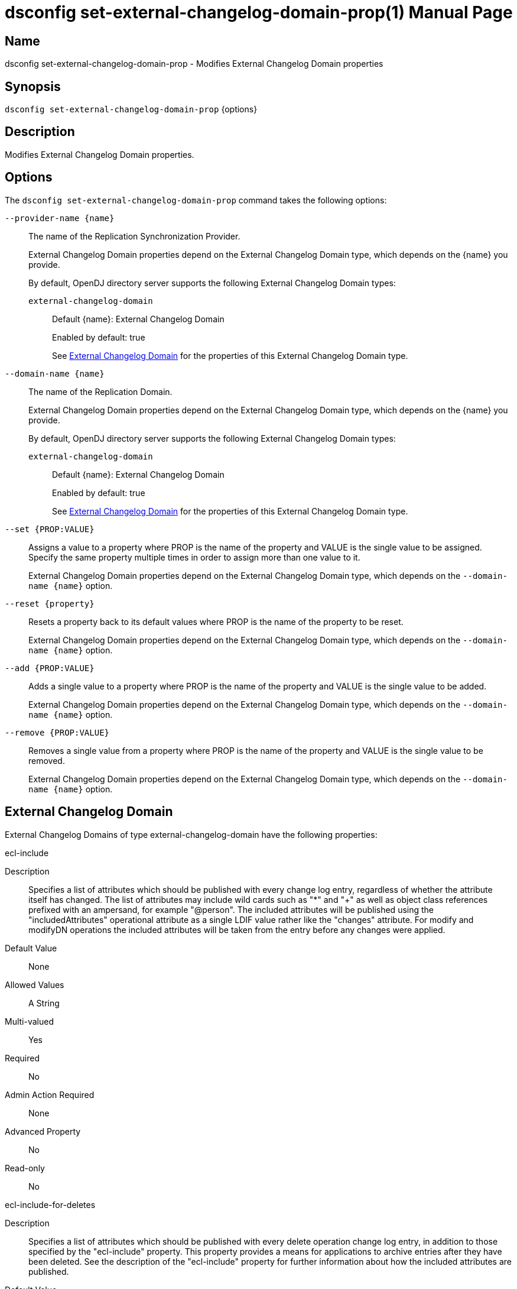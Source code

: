 ////
  The contents of this file are subject to the terms of the Common Development and
  Distribution License (the License). You may not use this file except in compliance with the
  License.

  You can obtain a copy of the License at legal/CDDLv1.0.txt. See the License for the
  specific language governing permission and limitations under the License.

  When distributing Covered Software, include this CDDL Header Notice in each file and include
  the License file at legal/CDDLv1.0.txt. If applicable, add the following below the CDDL
  Header, with the fields enclosed by brackets [] replaced by your own identifying
  information: "Portions Copyright [year] [name of copyright owner]".

  Copyright 2011-2017 ForgeRock AS.
  Portions Copyright 2024-2025 3A Systems LLC.
////

[#dsconfig-set-external-changelog-domain-prop]
= dsconfig set-external-changelog-domain-prop(1)
:doctype: manpage
:manmanual: Directory Server Tools
:mansource: OpenDJ

== Name
dsconfig set-external-changelog-domain-prop - Modifies External Changelog Domain properties

== Synopsis

`dsconfig set-external-changelog-domain-prop` {options}

[#dsconfig-set-external-changelog-domain-prop-description]
== Description

Modifies External Changelog Domain properties.



[#dsconfig-set-external-changelog-domain-prop-options]
== Options

The `dsconfig set-external-changelog-domain-prop` command takes the following options:

--
`--provider-name {name}`::

The name of the Replication Synchronization Provider.
+

[open]
====
External Changelog Domain properties depend on the External Changelog Domain type, which depends on the {name} you provide.

By default, OpenDJ directory server supports the following External Changelog Domain types:

`external-changelog-domain`::
+
Default {name}: External Changelog Domain
+
Enabled by default: true
+
See  <<dsconfig-set-external-changelog-domain-prop-external-changelog-domain>> for the properties of this External Changelog Domain type.
====

`--domain-name {name}`::

The name of the Replication Domain.
+

[open]
====
External Changelog Domain properties depend on the External Changelog Domain type, which depends on the {name} you provide.

By default, OpenDJ directory server supports the following External Changelog Domain types:

`external-changelog-domain`::
+
Default {name}: External Changelog Domain
+
Enabled by default: true
+
See  <<dsconfig-set-external-changelog-domain-prop-external-changelog-domain>> for the properties of this External Changelog Domain type.
====

`--set {PROP:VALUE}`::

Assigns a value to a property where PROP is the name of the property and VALUE is the single value to be assigned. Specify the same property multiple times in order to assign more than one value to it.
+
External Changelog Domain properties depend on the External Changelog Domain type, which depends on the `--domain-name {name}` option.

`--reset {property}`::

Resets a property back to its default values where PROP is the name of the property to be reset.
+
External Changelog Domain properties depend on the External Changelog Domain type, which depends on the `--domain-name {name}` option.

`--add {PROP:VALUE}`::

Adds a single value to a property where PROP is the name of the property and VALUE is the single value to be added.
+
External Changelog Domain properties depend on the External Changelog Domain type, which depends on the `--domain-name {name}` option.

`--remove {PROP:VALUE}`::

Removes a single value from a property where PROP is the name of the property and VALUE is the single value to be removed.
+
External Changelog Domain properties depend on the External Changelog Domain type, which depends on the `--domain-name {name}` option.

--

[#dsconfig-set-external-changelog-domain-prop-external-changelog-domain]
== External Changelog Domain

External Changelog Domains of type external-changelog-domain have the following properties:

--


ecl-include::
[open]
====
Description::
Specifies a list of attributes which should be published with every change log entry, regardless of whether the attribute itself has changed. The list of attributes may include wild cards such as &quot;*&quot; and &quot;+&quot; as well as object class references prefixed with an ampersand, for example &quot;@person&quot;. The included attributes will be published using the &quot;includedAttributes&quot; operational attribute as a single LDIF value rather like the &quot;changes&quot; attribute. For modify and modifyDN operations the included attributes will be taken from the entry before any changes were applied.


Default Value::
None


Allowed Values::
A String


Multi-valued::
Yes

Required::
No

Admin Action Required::
None

Advanced Property::
No

Read-only::
No


====

ecl-include-for-deletes::
[open]
====
Description::
Specifies a list of attributes which should be published with every delete operation change log entry, in addition to those specified by the &quot;ecl-include&quot; property. This property provides a means for applications to archive entries after they have been deleted. See the description of the &quot;ecl-include&quot; property for further information about how the included attributes are published.


Default Value::
None


Allowed Values::
A String


Multi-valued::
Yes

Required::
No

Admin Action Required::
None

Advanced Property::
No

Read-only::
No


====

enabled::
[open]
====
Description::
Indicates whether the External Changelog Domain is enabled. To enable computing the change numbers, set the Replication Server&apos;s &quot;ds-cfg-compute-change-number&quot; property to true. 


Default Value::
None


Allowed Values::
true
false


Multi-valued::
No

Required::
Yes

Admin Action Required::
None

Advanced Property::
No

Read-only::
No


====



--

